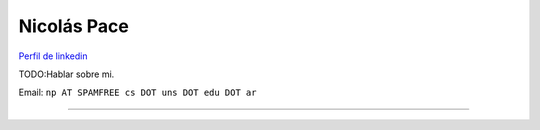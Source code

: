 
Nicolás Pace
------------

`Perfil de linkedin`_ 

TODO:Hablar sobre mi.

Email: ``np AT SPAMFREE cs DOT uns DOT edu DOT ar``

-------------------------

 

.. ############################################################################

.. _Perfil de linkedin: http://www.linkedin.com/in/nickar


